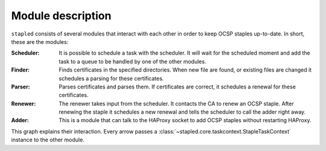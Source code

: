 ==================
Module description
==================

``stapled`` consists of several modules that interact with each other in order to
keep OCSP staples up-to-date. In short, these are the modules:

:Scheduler:
    It is possible to schedule a task with the scheduler. It will wait
    for the scheduled moment and add the task to a queue to be handled by one
    of the other modules.
:Finder:
    Finds certificates in the specified directories. When new file are found,
    or existing files are changed it schedules a parsing for these
    certificates.
:Parser:
    Parses certificates and parses them. If certificates are correct, it
    schedules a renewal for these certificates.
:Renewer:
    The renewer takes input from the scheduler. It contacts the CA to
    renew an OCSP staple. After renewing the staple it schedules a new
    renewal and tells the scheduler to call the adder right away.
:Adder:
    This is a module that can talk to the HAProxy socket to add OCSP
    staples without restarting HAProxy.

This graph explains their interaction. Every arrow passes a
:class:`~stapled.core.taskcontext.StapleTaskContext` instance to the other
module.

.. graphviz::

   digraph {
       graph [fontsize=10, margin=.001, fontname="helvetica" pad=".001", ranksep="1", nodesep="0.001"];
       node [fontname="helvetica"];
       edge [fontname="helvetica"];
       scheduler [label="\nSchedulerThread\n\n⌚" URL="core.html#stapled.scheduling.SchedulerThread"]
       finder [label="CertFinderThread" URL="core.html#stapled.core.certfinder.CertFinderThread"]
       parser [label="CertParserThread" URL="core.html#stapled.core.certparser.CertParserThread"]
       renewer [label="StapleRenewerThread" URL="core.html#stapled.core.staplerenewer.StapleRenewerThread"]
       adder [label="StapleAdder" URL="core.html#stapled.core.stapleadder.StapleAdder"]
       haproxy [label=HAProxy shape=box URL="https://www.haproxy.com/"]
       ca[label="Certificate Authority" shape=box URL="https://en.wikipedia.org/wiki/Certificate_authority"]
       finder -> scheduler [label="  schedule next renewal"];
       parser -> scheduler [label=" schedule parsing  "]
       scheduler -> parser [dir="both" label="  parse cert "]
       scheduler -> renewer [dir="both" label="  renew staple    "]
       renewer -> ca [label="  renew staple"]
       renewer -> scheduler [label=" schedule renewal  "]
       scheduler -> adder [dir="both" label="  add staple  "]
       adder -> haproxy [label="  add staple  "]
   }
